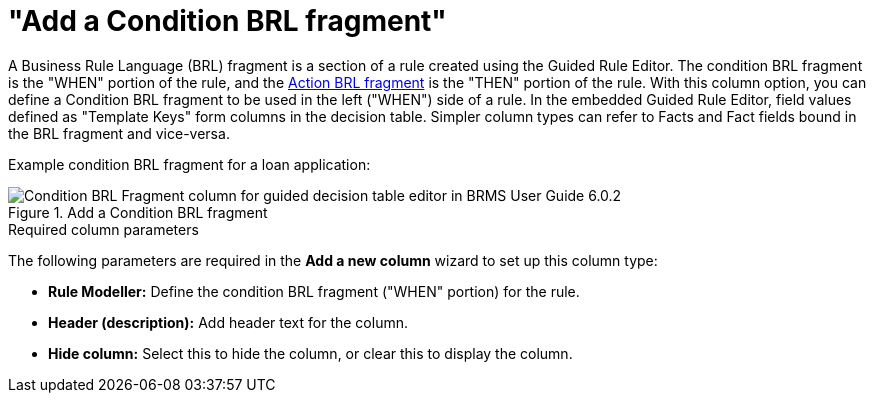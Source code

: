 [id='guided-decision-tables-columns-condition-BRL-con']
= "Add a Condition BRL fragment"

A Business Rule Language (BRL) fragment is a section of a rule created using the Guided Rule Editor. The condition BRL fragment is the "WHEN" portion of the rule, and the <<guided-decision-tables-columns-action-BRL-con, Action BRL fragment>> is the "THEN" portion of the rule. With this column option, you can define a Condition BRL fragment to be used in the left ("WHEN") side of a rule. In the embedded Guided Rule Editor, field values defined as "Template Keys" form columns in the decision table.
Simpler column types can refer to Facts and Fact fields bound in the BRL fragment and vice-versa.

Example condition BRL fragment for a loan application:

.Add a Condition BRL fragment
image::guided-decision-tables-columns-condition-BRL.png[Condition BRL Fragment column for guided decision table editor in BRMS User Guide 6.0.2]

.Required column parameters
The following parameters are required in the *Add a new column* wizard to set up this column type:

* *Rule Modeller:* Define the condition BRL fragment ("WHEN" portion) for the rule.
* *Header (description):* Add header text for the column.
* *Hide column:* Select this to hide the column, or clear this to display the column.
